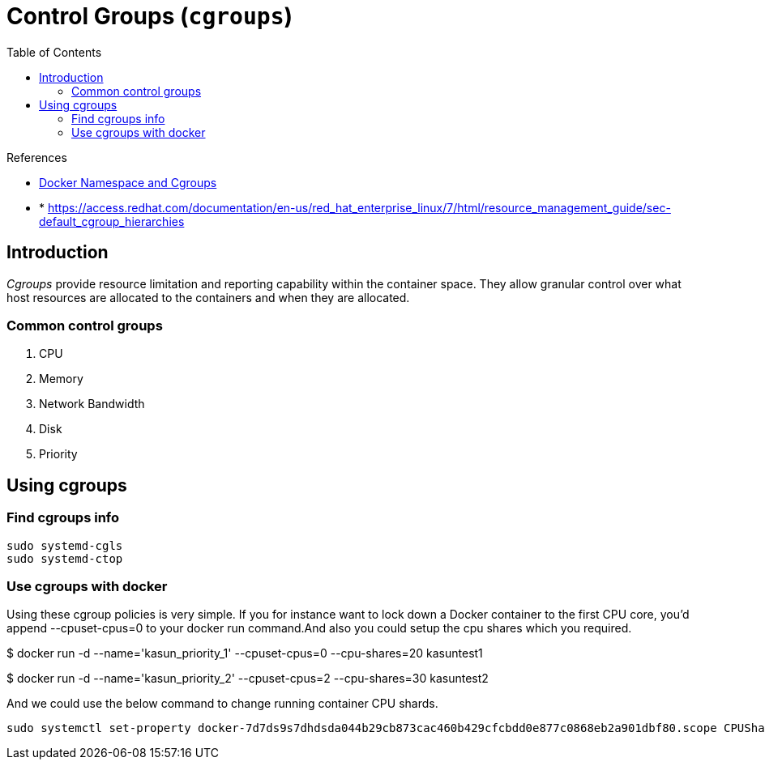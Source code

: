 = Control Groups (`cgroups`)
:toc:

.References
[sidebar]
****
* https://medium.com/@kasunmaduraeng/docker-namespace-and-cgroups-dece27c209c7[Docker Namespace and Cgroups]
* * https://access.redhat.com/documentation/en-us/red_hat_enterprise_linux/7/html/resource_management_guide/sec-default_cgroup_hierarchies

****

== Introduction
_Cgroups_ provide resource limitation and reporting capability within the container space. They allow granular control over what host resources are allocated to the containers and when they are allocated.

=== Common control groups

. CPU
. Memory
. Network Bandwidth
. Disk
. Priority

== Using cgroups

=== Find cgroups info
[source, bash]
----
sudo systemd-cgls
sudo systemd-ctop
----

=== Use cgroups with docker
Using these cgroup policies is very simple. If you for instance want to lock down a Docker container to the first CPU core, you’d append --cpuset-cpus=0 to your docker run command.And also you could setup the cpu shares which you required.

[source, bash]
====
$ docker run -d --name='kasun_priority_1' --cpuset-cpus=0 --cpu-shares=20 kasuntest1

$ docker run -d --name='kasun_priority_2' --cpuset-cpus=2 --cpu-shares=30 kasuntest2
====

And we could use the below command to change running container CPU shards.

    sudo systemctl set-property docker-7d7ds9s7dhdsda044b29cb873cac460b429cfcbdd0e877c0868eb2a901dbf80.scope CPUShares=512

